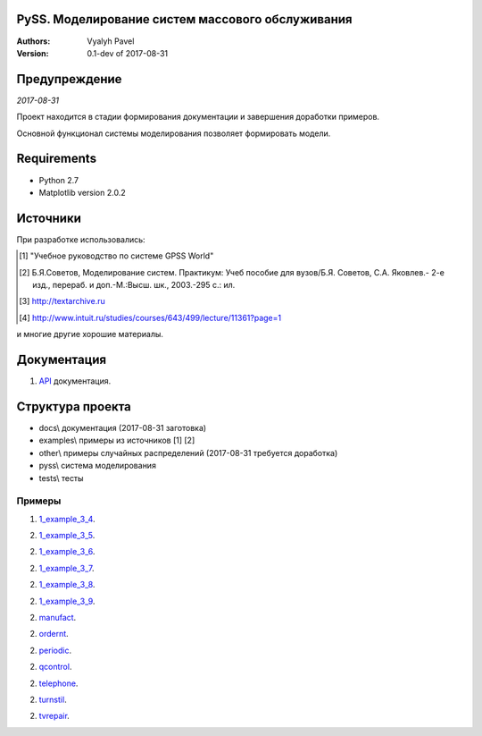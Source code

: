 ======================================================
PySS. Моделирование систем массового обслуживания
======================================================

:Authors:
    Vyalyh Pavel

:Version: 0.1-dev of 2017-08-31

======================================================
Предупреждение
======================================================

*2017-08-31*

Проект находится в стадии формирования документации и завершения доработки примеров.

Основной функционал системы моделирования позволяет формировать модели.

============
Requirements
============

- Python 2.7
- Matplotlib version 2.0.2

============
Источники
============

При разработке использовались:

.. [1] "Учебное руководство по системе GPSS World"
.. [2] Б.Я.Советов, Моделирование систем. Практикум: Учеб пособие для вузов/Б.Я. Советов, С.А. Яковлев.- 2-е изд., перераб. и доп.-М.:Высш. шк., 2003.-295 с.: ил.
.. [3] http://textarchive.ru
.. [4] http://www.intuit.ru/studies/courses/643/499/lecture/11361?page=1

и многие другие хорошие материалы.

==================
Документация
==================

1. `API`_ документация.

.. _`API`: docs/api/html/index.html


==================
Структура проекта
==================

- docs\\ документация (2017-08-31 заготовка)
- examples\\ примеры из источников [1] [2]
- other\\ примеры случайных распределений (2017-08-31 требуется доработка)
- pyss\\ система моделирования
- tests\\ тесты

--------------------
Примеры
--------------------

1. `1_example_3_4`_.

.. _`1_example_3_4`: examples/1_example_3_4/readme.md

2. `1_example_3_5`_.

.. _`1_example_3_5`: examples/1_example_3_5/readme.md

2. `1_example_3_6`_.

.. _`1_example_3_6`: examples/1_example_3_6/readme.md

2. `1_example_3_7`_.

.. _`1_example_3_7`: examples/1_example_3_7/readme.md

2. `1_example_3_8`_.

.. _`1_example_3_8`: examples/1_example_3_8/readme.md

2. `1_example_3_9`_.

.. _`1_example_3_9`: examples/1_example_3_9/readme.md

2. `manufact`_.

.. _`manufact`: examples/manufact/readme.md

2. `ordernt`_.

.. _`ordernt`: examples/ordernt/readme.md

2. `periodic`_.

.. _`periodic`: examples/periodic/readme.md

2. `qcontrol`_.

.. _`qcontrol`: examples/qcontrol/readme.md

2. `telephone`_.

.. _`telephone`: examples/telephone/readme.md

2. `turnstil`_.

.. _`turnstil`: examples/turnstil/readme.md

2. `tvrepair`_.

.. _`tvrepair`: examples/tvrepair/readme.md

